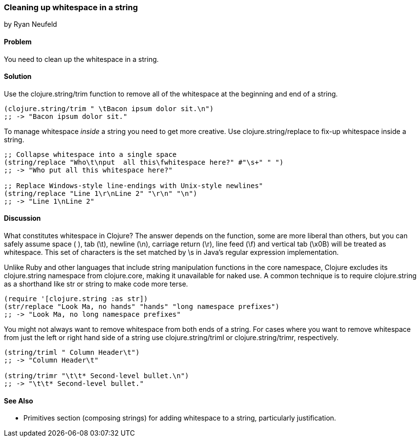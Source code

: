 === Cleaning up whitespace in a string
[role="byline"]
by Ryan Neufeld

==== Problem

You need to clean up the whitespace in a string.

==== Solution

Use the +clojure.string/trim+ function to remove all of the whitespace
at the beginning and end of a string.

[source,clojure]
----
(clojure.string/trim " \tBacon ipsum dolor sit.\n")
;; -> "Bacon ipsum dolor sit."
----

To manage whitespace _inside_ a string you need to get more creative. Use
+clojure.string/replace+ to fix-up whitespace inside a string.

[source,clojure]
----
;; Collapse whitespace into a single space
(string/replace "Who\t\nput  all this\fwhitespace here?" #"\s+" " ")
;; -> "Who put all this whitespace here?"

;; Replace Windows-style line-endings with Unix-style newlines"
(string/replace "Line 1\r\nLine 2" "\r\n" "\n")
;; -> "Line 1\nLine 2"
----

==== Discussion

What constitutes whitespace in Clojure? The answer depends on the
function, some are more liberal than others, but you can safely assume
space ( ), tab (+\t+), newline (+\n+), carriage return (+\r+), line
feed (+\f+) and vertical tab (+\x0B+) will be treated as whitespace.
This set of characters is the set matched by +\s+ in Java's regular
expression implementation.

Unlike Ruby and other languages that include string manipulation
functions in the core namespace, Clojure excludes its +clojure.string+
namespace from +clojure.core+, making it unavailable for naked use. A
common technique is to require +clojure.string+ as a shorthand like
+str+ or +string+ to make code more terse.

[source,clojure]
----
(require '[clojure.string :as str])
(str/replace "Look Ma, no hands" "hands" "long namespace prefixes")
;; -> "Look Ma, no long namespace prefixes"
----

You might not always want to remove whitespace from both ends of a
string. For cases where you want to remove whitespace from just the left
or right hand side of a string use +clojure.string/triml+ or
+clojure.string/trimr+, respectively.

[source,clojure]
----
(string/triml " Column Header\t")
;; -> "Column Header\t"

(string/trimr "\t\t* Second-level bullet.\n")
;; -> "\t\t* Second-level bullet."
----

==== See Also

* Primitives section (composing strings) for adding whitespace to a
string, particularly justification.


